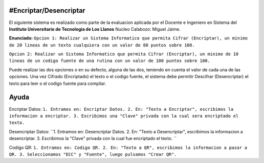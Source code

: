 #Encriptar/Desencriptar
================

El siguiente sistema es realizado como parte de la evaluacion aplicada por el Docente e Ingeniero en Sistema del **Instituto Universitario de Tecnologia de Los Llanos** Nucleo Calabozo: Miguel Jaime.

**Enunciado:**
``Opcion 1: Realizar un Sistema Informatico que permita Cifrar (Encriptar), un minimo de 20 lineas de un texto cualquiera con un valor de 80 puntos sobre 100.``

``Opcion 2: Realizar un Sistema Informatico que permita Cifrar (Encriptar), un minimo de 10 lineas de un codigo fuente de una rutina con un valor de 100 puntos sobre 100.``

Puede realizar las dos opciones o en su defecto, alguna de las dos, teniendo en cuenta el valor de cada una de las opciones. Una vez Cifrado (Encriptado) el texto o el codigo fuente, el sistema debe permitir Descifrar (Desencriptar) el texto para leer o el codigo fuente para compilar.

Ayuda
================
Encriptar Datos:
``1. Entramos en: Encriptar Datos. 
2. En: "Texto a Encriptar", escribimos la informacion a encriptar. 
3. Escribimos una "Clave" privada con la cual sera encriptado el texto.``

Desencriptar Datos:
``1. Entramos en: Desencriptar Datos. 
2. En: "Texto a Desencriptar", escribimos la informacion a desencriptar. 
3. Escribimos la "Clave" privada con la cual fue encriptado el texto. ``

Codigo QR:
``1. Entramos en: Codigo QR. 
2. En: "Texto a QR", escribimos la informacion a pasar a QR. 
3. Seleccionamos "ECC" y "Fuente", luego pulsamos "Crear QR".``

